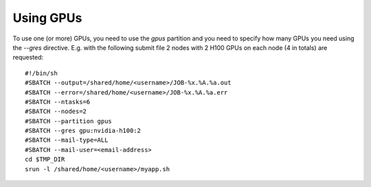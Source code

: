 Using GPUs
==========

To use one (or more) GPUs, you need to use the `gpus` partition and you need
to specify how many GPUs you need using the `--gres` directive.
E.g. with the following submit file 2 nodes with 2 H100 GPUs on each node (4 in totals) are
requested:

::
   
  #!/bin/sh
  #SBATCH --output=/shared/home/<username>/JOB-%x.%A.%a.out
  #SBATCH --error=/shared/home/<username>/JOB-%x.%A.%a.err
  #SBATCH --ntasks=6
  #SBATCH --nodes=2
  #SBATCH --partition gpus
  #SBATCH --gres gpu:nvidia-h100:2
  #SBATCH --mail-type=ALL
  #SBATCH --mail-user=<email-address>
  cd $TMP_DIR
  srun -l /shared/home/<username>/myapp.sh
